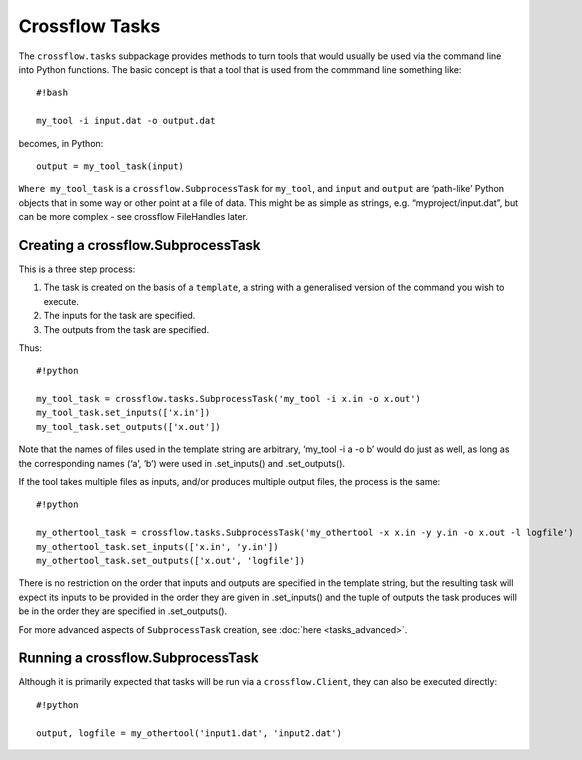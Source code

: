 Crossflow Tasks
---------------

The ``crossflow.tasks`` subpackage provides methods to turn tools that
would usually be used via the command line into Python functions. The
basic concept is that a tool that is used from the commmand line
something like:

::

   #!bash

   my_tool -i input.dat -o output.dat

becomes, in Python:

::

   output = my_tool_task(input)

``Where my_tool_task`` is a ``crossflow.SubprocessTask`` for
``my_tool``, and ``input`` and ``output`` are ‘path-like’ Python objects
that in some way or other point at a file of data. This might be as
simple as strings, e.g. “myproject/input.dat”, but can be more complex -
see crossflow FileHandles later.

Creating a crossflow.SubprocessTask
~~~~~~~~~~~~~~~~~~~~~~~~~~~~~~~~~~~

This is a three step process:

1. The task is created on the basis of a ``template``, a string with a
   generalised version of the command you wish to execute.
2. The inputs for the task are specified.
3. The outputs from the task are specified.

Thus:

::

   #!python

   my_tool_task = crossflow.tasks.SubprocessTask('my_tool -i x.in -o x.out')
   my_tool_task.set_inputs(['x.in'])
   my_tool_task.set_outputs(['x.out'])

Note that the names of files used in the template string are arbitrary,
‘my_tool -i a -o b’ would do just as well, as long as the corresponding
names (‘a’, ‘b’) were used in .set_inputs() and .set_outputs().

If the tool takes multiple files as inputs, and/or produces multiple
output files, the process is the same:

::

   #!python

   my_othertool_task = crossflow.tasks.SubprocessTask('my_othertool -x x.in -y y.in -o x.out -l logfile')
   my_othertool_task.set_inputs(['x.in', 'y.in'])
   my_othertool_task.set_outputs(['x.out', 'logfile'])

There is no restriction on the order that inputs and outputs are
specified in the template string, but the resulting task will expect its
inputs to be provided in the order they are given in .set_inputs() and
the tuple of outputs the task produces will be in the order they are
specified in .set_outputs().

For more advanced aspects of ``SubprocessTask`` creation, see :doc:`here <tasks_advanced>`.

Running a crossflow.SubprocessTask
~~~~~~~~~~~~~~~~~~~~~~~~~~~~~~~~~~

Although it is primarily expected that tasks will be run via a
``crossflow.Client``, they can also be executed directly:

::

   #!python

   output, logfile = my_othertool('input1.dat', 'input2.dat')
